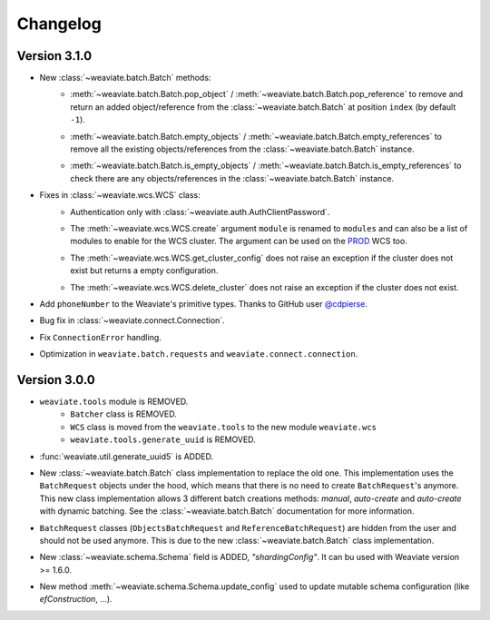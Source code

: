 Changelog
=========

Version 3.1.0
-------------
- New :class:`~weaviate.batch.Batch` methods:
    - | :meth:`~weaviate.batch.Batch.pop_object` / :meth:`~weaviate.batch.Batch.pop_reference` to remove and return an added object/reference
        from the :class:`~weaviate.batch.Batch` at position ``index`` (by default ``-1``).
    - |  :meth:`~weaviate.batch.Batch.empty_objects` / :meth:`~weaviate.batch.Batch.empty_references` to remove all the existing objects/references
        from the :class:`~weaviate.batch.Batch` instance.
    - |  :meth:`~weaviate.batch.Batch.is_empty_objects` / :meth:`~weaviate.batch.Batch.is_empty_references` to check there are any objects/references
        in the :class:`~weaviate.batch.Batch` instance.
- Fixes in :class:`~weaviate.wcs.WCS` class:
    - Authentication only with :class:`~weaviate.auth.AuthClientPassword`.
    - | The :meth:`~weaviate.wcs.WCS.create` argument ``module`` is renamed to ``modules`` and can also be a list of modules to enable for the WCS cluster.
        The argument can be used on the `PROD <https://console.semi.technology/>`_ WCS too.
    - The :meth:`~weaviate.wcs.WCS.get_cluster_config` does not raise an exception if the cluster does not exist but returns a empty configuration.
    - The :meth:`~weaviate.wcs.WCS.delete_cluster` does not raise an exception if the cluster does not exist.

- Add ``phoneNumber`` to the Weaviate's primitive types. Thanks to GitHub user `@cdpierse <https://github.com/cdpierse>`_.
- Bug fix in :class:`~weaviate.connect.Connection`.
- Fix ``ConnectionError`` handling.
- Optimization in ``weaviate.batch.requests`` and ``weaviate.connect.connection``.


Version 3.0.0
-------------

- ``weaviate.tools`` module is REMOVED.
    - ``Batcher`` class is REMOVED.
    - ``WCS`` class is moved from the ``weaviate.tools`` to the new module ``weaviate.wcs``
    - ``weaviate.tools.generate_uuid`` is REMOVED.
- :func:`weaviate.util.generate_uuid5` is ADDED.
- | New :class:`~weaviate.batch.Batch` class implementation to replace the old one. This implementation uses the ``BatchRequest`` 
    objects under the hood, which means that there is no need to create ``BatchRequest``'s anymore. This new class implementation
    allows 3 different batch creations methods: `manual`, `auto-create` and `auto-create` with dynamic batching.
    See the :class:`~weaviate.batch.Batch` documentation for more information.
- | ``BatchRequest`` classes (``ObjectsBatchRequest`` and ``ReferenceBatchRequest``) are hidden from the user and should not be
    used anymore. This is due to the new :class:`~weaviate.batch.Batch` class implementation.
- | New :class:`~weaviate.schema.Schema` field is ADDED, `"shardingConfig"`. It can bu used with Weaviate version >= 1.6.0.
- | New method :meth:`~weaviate.schema.Schema.update_config` used to update mutable schema configuration (like `efConstruction`, ...).
